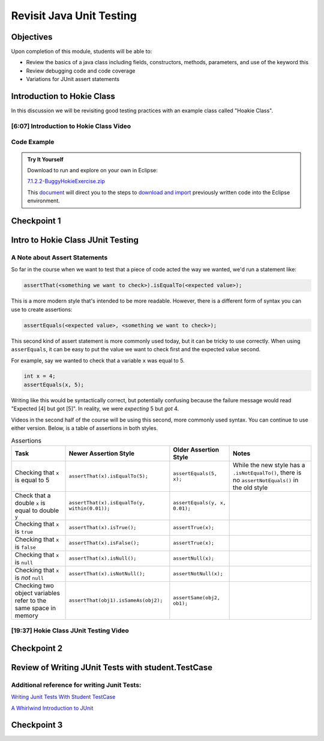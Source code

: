 .. This file is part of the OpenDSA eTextbook project. See
.. http://opendsa.org for more details.
.. Copyright (c) 2012-2020 by the OpenDSA Project Contributors, and
.. distributed under an MIT open source license.

.. avmetadata::
   :author: Molly Domino

Revisit Java Unit Testing
=========================

Objectives
----------

Upon completion of this module, students will be able to:

* Review the basics of a java class including fields, constructors, methods, parameters, and use of the keyword this
* Review debugging code and code coverage
* Variations for JUnit assert statements

Introduction to Hokie Class
---------------------------

In this discussion we will be revisiting good testing practices with an example
class called "Hoakie Class".

[6:07] Introduction to Hokie Class Video
~~~~~~~~~~~~~~~~~~~~~~~~~~~~~~~~~~~~~~~~

.. raw:: html

     <center>
     <iframe id="kaltura_player" src="https://cdnapisec.kaltura.com/p/2375811/sp/237581100/embedIframeJs/uiconf_id/41950791/partner_id/2375811?iframeembed=true&playerId=kaltura_player&entry_id=1_0850nht8&flashvars[streamerType]=auto&amp;flashvars[localizationCode]=en&amp;flashvars[leadWithHTML5]=true&amp;flashvars[sideBarContainer.plugin]=true&amp;flashvars[sideBarContainer.position]=left&amp;flashvars[sideBarContainer.clickToClose]=true&amp;flashvars[chapters.plugin]=true&amp;flashvars[chapters.layout]=vertical&amp;flashvars[chapters.thumbnailRotator]=false&amp;flashvars[streamSelector.plugin]=true&amp;flashvars[EmbedPlayer.SpinnerTarget]=videoHolder&amp;flashvars[dualScreen.plugin]=true&amp;flashvars[hotspots.plugin]=1&amp;flashvars[Kaltura.addCrossoriginToIframe]=true&amp;&wid=1_57q5cew0" width="560" height="630" allowfullscreen webkitallowfullscreen mozAllowFullScreen allow="autoplay *; fullscreen *; encrypted-media *" sandbox="allow-forms allow-same-origin allow-scripts allow-top-navigation allow-pointer-lock allow-popups allow-modals allow-orientation-lock allow-popups-to-escape-sandbox allow-presentation allow-top-navigation-by-user-activation" frameborder="0" title="Kaltura Player"></iframe>
     </center>

Code Example
~~~~~~~~~~~~

.. admonition:: Try It Yourself

   Download to run and explore on your own in Eclipse:

   `7.1.2.2-BuggyHokieExercise.zip <https://courses.cs.vt.edu/~cs2114/meng-bridge/examples/7.1.2.2-BuggyHokieExercise.zip>`_

   This `document <2114_eclipse_examples_setup.html>`_ will direct you to the steps to `download and import <2114_eclipse_examples_setup.html>`_ previously written code into the Eclipse environment.


Checkpoint 1
------------

.. avembed:: Exercises/MengBridgeCourse/JunitCheckpoint1Summ.html ka
   :long_name: Checkpoint 1


Intro to Hokie Class JUnit Testing
----------------------------------

A Note about Assert Statements
~~~~~~~~~~~~~~~~~~~~~~~~~~~~~~

So far in the course when we want to test that a piece of code acted the way we
wanted, we'd run a statement like:

.. code-block:: java

   assertThat(<something we want to check>).isEqualTo(<expected value>);


This is a more modern style that's intended to be more readable.
However, there is a different form of syntax you can use to create assertions:


.. code-block:: java

   assertEquals(<expected value>, <something we want to check>);

This second kind of assert statement is more commonly used today, but it can be
tricky to use correctly.  When using ``asserEquals``, it can be easy to put the
value we want to check first and the expected value second.

For example, say we
wanted to check that a variable ``x`` was equal to 5.

.. code-block:: java

   int x = 4;
   assertEquals(x, 5);

Writing like this would be syntactically correct, but potentially confusing because
the failure message would read "Expected [4] but got [5]".  In reality, we were
*expecting* 5 but *got* 4.

Videos in the second half of the course will be using this second, more commonly
used syntax.  You can continue to use either version.  Below, is a table of
assertions in both styles.

.. list-table:: Assertions
   :header-rows: 1

   * - Task
     - Newer Assertion Style
     - Older Assertion Style
     - Notes
   * - Checking that ``x`` is equal to 5
     - ``assertThat(x).isEqualTo(5);``
     - ``assertEquals(5, x);``
     - While the new style has a ``.isNotEqualTo()``, there is no ``assertNotEquals()`` in the old style
   * - Check that a double ``x`` is equal to double ``y``
     - ``assertThat(x).isEqualTo(y, within(0.01));``
     - ``assertEquals(y, x, 0.01);``
     -
   * - Checking that ``x`` is ``true``
     - ``assertThat(x).isTrue();``
     - ``assertTrue(x);``
     -
   * - Checking that ``x`` is ``false``
     - ``assertThat(x).isFalse();``
     - ``assertTrue(x);``
     -
   * - Checking that ``x`` is ``null``
     - ``assertThat(x).isNull();``
     - ``assertNull(x);``
     -
   * - Checking that ``x`` is *not* ``null``
     - ``assertThat(x).isNotNull();``
     - ``assertNotNull(x);``
     -
   * - Checking two object variables refer to the same space in memory
     - ``assertThat(obj1).isSameAs(obj2);``
     - ``assertSame(obj2, ob1);``
     -




[19:37] Hokie Class JUnit Testing Video
~~~~~~~~~~~~~~~~~~~~~~~~~~~~~~~~~~~~~~~

.. raw:: html

     <center> 
     <iframe id="kaltura_player" src="https://cdnapisec.kaltura.com/p/2375811/sp/237581100/embedIframeJs/uiconf_id/41950791/partner_id/2375811?iframeembed=true&playerId=kaltura_player&entry_id=1_35cpol6i&flashvars[streamerType]=auto&amp;flashvars[localizationCode]=en&amp;flashvars[leadWithHTML5]=true&amp;flashvars[sideBarContainer.plugin]=true&amp;flashvars[sideBarContainer.position]=left&amp;flashvars[sideBarContainer.clickToClose]=true&amp;flashvars[chapters.plugin]=true&amp;flashvars[chapters.layout]=vertical&amp;flashvars[chapters.thumbnailRotator]=false&amp;flashvars[streamSelector.plugin]=true&amp;flashvars[EmbedPlayer.SpinnerTarget]=videoHolder&amp;flashvars[dualScreen.plugin]=true&amp;flashvars[hotspots.plugin]=1&amp;flashvars[Kaltura.addCrossoriginToIframe]=true&amp;&wid=1_m8r5pgfb" width="560" height="630" allowfullscreen webkitallowfullscreen mozAllowFullScreen allow="autoplay *; fullscreen *; encrypted-media *" sandbox="allow-forms allow-same-origin allow-scripts allow-top-navigation allow-pointer-lock allow-popups allow-modals allow-orientation-lock allow-popups-to-escape-sandbox allow-presentation allow-top-navigation-by-user-activation" frameborder="0" title="Kaltura Player"></iframe>
     </center>

.. raw:: html

   <a href="https://courses.cs.vt.edu/~cs2114/meng-bridge/course-notes/7.1.4.1-JavaUnitTesting.pdf" target="_blank">
   <img src="https://courses.cs.vt.edu/~cs2114/meng-bridge/images/projector-screen.png" width="32" height="32">
   Video Slides 7.1.4.1-JavaUnitTesting.pdf
   </a>
   
Checkpoint 2
------------

.. avembed:: Exercises/MengBridgeCourse/JunitCheckpoint2Summ.html ka
   :long_name: Checkpoint 2

Review of Writing JUnit Tests with student.TestCase
---------------------------------------------------

.. raw:: html

     <center>  
     <iframe id="kaltura_player" src="https://cdnapisec.kaltura.com/p/2375811/sp/237581100/embedIframeJs/uiconf_id/41950791/partner_id/2375811?iframeembed=true&playerId=kaltura_player&entry_id=1_zj2voxbz&flashvars[streamerType]=auto&amp;flashvars[localizationCode]=en&amp;flashvars[leadWithHTML5]=true&amp;flashvars[sideBarContainer.plugin]=true&amp;flashvars[sideBarContainer.position]=left&amp;flashvars[sideBarContainer.clickToClose]=true&amp;flashvars[chapters.plugin]=true&amp;flashvars[chapters.layout]=vertical&amp;flashvars[chapters.thumbnailRotator]=false&amp;flashvars[streamSelector.plugin]=true&amp;flashvars[EmbedPlayer.SpinnerTarget]=videoHolder&amp;flashvars[dualScreen.plugin]=true&amp;flashvars[hotspots.plugin]=1&amp;flashvars[Kaltura.addCrossoriginToIframe]=true&amp;&wid=1_jkkkycol" width="560" height="630" allowfullscreen webkitallowfullscreen mozAllowFullScreen allow="autoplay *; fullscreen *; encrypted-media *" sandbox="allow-forms allow-same-origin allow-scripts allow-top-navigation allow-pointer-lock allow-popups allow-modals allow-orientation-lock allow-popups-to-escape-sandbox allow-presentation allow-top-navigation-by-user-activation" frameborder="0" title="Kaltura Player"></iframe>
     </center> 

Additional reference for writing Junit Tests:
~~~~~~~~~~~~~~~~~~~~~~~~~~~~~~~~~~~~~~~~~~~~

`Writing Junit Tests With Student TestCase <2114_junit_tutorial.html>`_

`A Whirlwind Introduction to JUnit <https://web-cat.org/eclstats/junit-quickstart/>`_

Checkpoint 3
------------

.. avembed:: Exercises/MengBridgeCourse/JunitCheckpoint3Summ.html ka
   :long_name: Checkpoint 3
